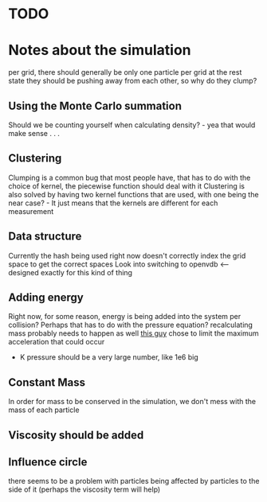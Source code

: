 * TODO

* Notes about the simulation
  per grid, there should generally be only one particle per grid at the rest state
  they should be pushing away from each other, so why do they clump?
** Using the Monte Carlo summation
   Should we be counting yourself when calculating density? - yea that would make sense . . .

** Clustering
   Clumping is a common bug that most people have, that has to do with the choice of kernel, the piecewise function should deal with it
   Clustering is also solved by having two kernel functions that are used, with one being the near case? - It just means that the kernels are different for each measurement

** Data structure
   Currently the hash being used right now doesn't correctly index the grid space to get the correct spaces
   Look into switching to openvdb <-- designed exactly for this kind of thing
   
** Adding energy  
   Right now, for some reason, energy is being added into the system per collision?
   Perhaps that has to do with the pressure equation?
   recalculating mass probably needs to happen as well
   [[https://github.com/rlguy/SPHFluidSim/blob/master/src/sphfluidsimulation.cpp][this guy]] chose to limit the maximum acceleration that could occur
   - K pressure should be a very large number, like 1e6 big
** Constant Mass
   In order for mass to be conserved in the simulation, we don't mess with the mass of each particle
** Viscosity should be added

** Influence circle
   there seems to be a problem with particles being affected by particles to the side of it (perhaps the viscosity term will help)
